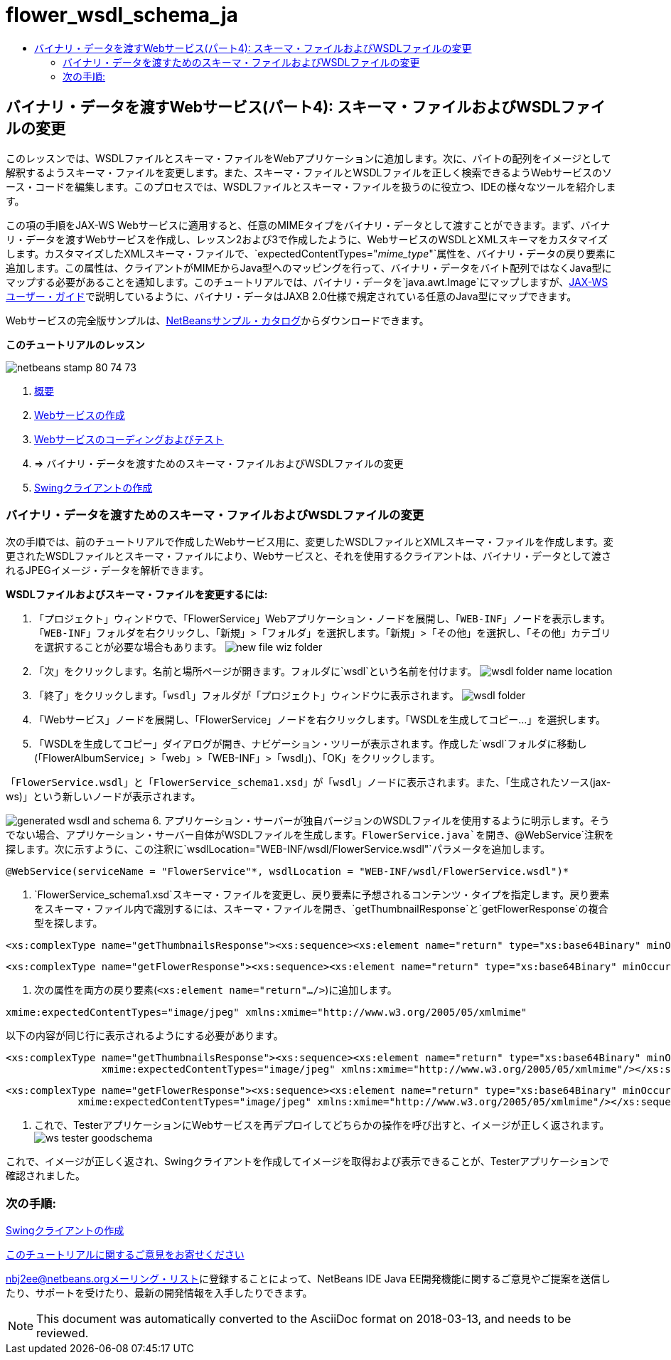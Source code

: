 // 
//     Licensed to the Apache Software Foundation (ASF) under one
//     or more contributor license agreements.  See the NOTICE file
//     distributed with this work for additional information
//     regarding copyright ownership.  The ASF licenses this file
//     to you under the Apache License, Version 2.0 (the
//     "License"); you may not use this file except in compliance
//     with the License.  You may obtain a copy of the License at
// 
//       http://www.apache.org/licenses/LICENSE-2.0
// 
//     Unless required by applicable law or agreed to in writing,
//     software distributed under the License is distributed on an
//     "AS IS" BASIS, WITHOUT WARRANTIES OR CONDITIONS OF ANY
//     KIND, either express or implied.  See the License for the
//     specific language governing permissions and limitations
//     under the License.
//

= flower_wsdl_schema_ja
:jbake-type: page
:jbake-tags: old-site, needs-review
:jbake-status: published
:keywords: Apache NetBeans  flower_wsdl_schema_ja
:description: Apache NetBeans  flower_wsdl_schema_ja
:toc: left
:toc-title:

== バイナリ・データを渡すWebサービス(パート4): スキーマ・ファイルおよびWSDLファイルの変更

このレッスンでは、WSDLファイルとスキーマ・ファイルをWebアプリケーションに追加します。次に、バイトの配列をイメージとして解釈するようスキーマ・ファイルを変更します。また、スキーマ・ファイルとWSDLファイルを正しく検索できるようWebサービスのソース・コードを編集します。このプロセスでは、WSDLファイルとスキーマ・ファイルを扱うのに役立つ、IDEの様々なツールを紹介します。

この項の手順をJAX-WS Webサービスに適用すると、任意のMIMEタイプをバイナリ・データとして渡すことができます。まず、バイナリ・データを渡すWebサービスを作成し、レッスン2および3で作成したように、WebサービスのWSDLとXMLスキーマをカスタマイズします。カスタマイズしたXMLスキーマ・ファイルで、`expectedContentTypes="_mime_type_"`属性を、バイナリ・データの戻り要素に追加します。この属性は、クライアントがMIMEからJava型へのマッピングを行って、バイナリ・データをバイト配列ではなくJava型にマップする必要があることを通知します。このチュートリアルでは、バイナリ・データを`java.awt.Image`にマップしますが、link:http://jax-ws.dev.java.net/nonav/2.1.4/docs/mtom-swaref.html[JAX-WSユーザー・ガイド]で説明しているように、バイナリ・データはJAXB 2.0仕様で規定されている任意のJava型にマップできます。

Webサービスの完全版サンプルは、link:https://netbeans.org/projects/samples/downloads/download/Samples%252FWeb%2520Services%252FWeb%2520Service%2520Passing%2520Binary%2520Data%2520--%2520EE6%252FFlowerAlbumService.zip[NetBeansサンプル・カタログ]からダウンロードできます。

*このチュートリアルのレッスン*

image:netbeans-stamp-80-74-73.png[title="このページの内容は、NetBeans IDE 7.2、7.3、7.4および8.0に適用されます"]

1. link:./flower_overview.html[概要]
2. link:./flower_ws.html[Webサービスの作成]
3. link:./flower-code-ws.html[Webサービスのコーディングおよびテスト]
4. => バイナリ・データを渡すためのスキーマ・ファイルおよびWSDLファイルの変更
5. link:./flower_swing.html[Swingクライアントの作成]

=== バイナリ・データを渡すためのスキーマ・ファイルおよびWSDLファイルの変更

次の手順では、前のチュートリアルで作成したWebサービス用に、変更したWSDLファイルとXMLスキーマ・ファイルを作成します。変更されたWSDLファイルとスキーマ・ファイルにより、Webサービスと、それを使用するクライアントは、バイナリ・データとして渡されるJPEGイメージ・データを解析できます。

*WSDLファイルおよびスキーマ・ファイルを変更するには:*

1. 「プロジェクト」ウィンドウで、「FlowerService」Webアプリケーション・ノードを展開し、「`WEB-INF`」ノードを表示します。「`WEB-INF`」フォルダを右クリックし、「新規」>「フォルダ」を選択します。「新規」>「その他」を選択し、「その他」カテゴリを選択することが必要な場合もあります。
image:new-file-wiz-folder.png[]
2. 「次」をクリックします。名前と場所ページが開きます。フォルダに`wsdl`という名前を付けます。
image:wsdl-folder-name-location.png[]
3. 「終了」をクリックします。「`wsdl`」フォルダが「プロジェクト」ウィンドウに表示されます。
image:wsdl-folder.png[]
4. 「Webサービス」ノードを展開し、「FlowerService」ノードを右クリックします。「WSDLを生成してコピー...」を選択します。
5. 「WSDLを生成してコピー」ダイアログが開き、ナビゲーション・ツリーが表示されます。作成した`wsdl`フォルダに移動し(「FlowerAlbumService」>「web」>「WEB-INF」>「wsdl」)、「OK」をクリックします。

「`FlowerService.wsdl`」と「`FlowerService_schema1.xsd`」が「`wsdl`」ノードに表示されます。また、「生成されたソース(jax-ws)」という新しいノードが表示されます。

image:generated-wsdl-and-schema.png[]
6. アプリケーション・サーバーが独自バージョンのWSDLファイルを使用するように明示します。そうでない場合、アプリケーション・サーバー自体がWSDLファイルを生成します。`FlowerService.java`を開き、`@WebService`注釈を探します。次に示すように、この注釈に`wsdlLocation="WEB-INF/wsdl/FlowerService.wsdl"`パラメータを追加します。
[source,java]
----

@WebService(serviceName = "FlowerService"*, wsdlLocation = "WEB-INF/wsdl/FlowerService.wsdl")*
----
7. `FlowerService_schema1.xsd`スキーマ・ファイルを変更し、戻り要素に予想されるコンテンツ・タイプを指定します。戻り要素をスキーマ・ファイル内で識別するには、スキーマ・ファイルを開き、`getThumbnailResponse`と`getFlowerResponse`の複合型を探します。
[source,xml]
----

<xs:complexType name="getThumbnailsResponse"><xs:sequence><xs:element name="return" type="xs:base64Binary" minOccurs="0" maxOccurs="unbounded"/></xs:sequence></xs:complexType>
----
[source,xml]
----

<xs:complexType name="getFlowerResponse"><xs:sequence><xs:element name="return" type="xs:base64Binary" minOccurs="0"/></xs:sequence></xs:complexType>
----
8. 次の属性を両方の戻り要素(`<xs:element name="return".../>`)に追加します。
[source,java]
----

xmime:expectedContentTypes="image/jpeg" xmlns:xmime="http://www.w3.org/2005/05/xmlmime"
----

以下の内容が同じ行に表示されるようにする必要があります。

[source,xml]
----

<xs:complexType name="getThumbnailsResponse"><xs:sequence><xs:element name="return" type="xs:base64Binary" minOccurs="0" maxOccurs="unbounded"
                xmime:expectedContentTypes="image/jpeg" xmlns:xmime="http://www.w3.org/2005/05/xmlmime"/></xs:sequence></xs:complexType>
----
[source,xml]
----

<xs:complexType name="getFlowerResponse"><xs:sequence><xs:element name="return" type="xs:base64Binary" minOccurs="0"
            xmime:expectedContentTypes="image/jpeg" xmlns:xmime="http://www.w3.org/2005/05/xmlmime"/></xs:sequence></xs:complexType>
----
9. これで、TesterアプリケーションにWebサービスを再デプロイしてどちらかの操作を呼び出すと、イメージが正しく返されます。
image:ws-tester-goodschema.png[]

これで、イメージが正しく返され、Swingクライアントを作成してイメージを取得および表示できることが、Testerアプリケーションで確認されました。

=== 次の手順:

link:./flower_swing.html[Swingクライアントの作成]

link:/about/contact_form.html?to=3&subject=Feedback:%20Flower%20WSDL%20EE6[このチュートリアルに関するご意見をお寄せください]

link:../../../community/lists/top.html[nbj2ee@netbeans.orgメーリング・リスト]に登録することによって、NetBeans IDE Java EE開発機能に関するご意見やご提案を送信したり、サポートを受けたり、最新の開発情報を入手したりできます。


NOTE: This document was automatically converted to the AsciiDoc format on 2018-03-13, and needs to be reviewed.
